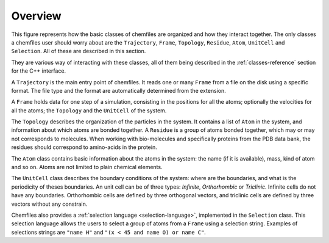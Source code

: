 Overview
========

This figure represents how the basic classes of chemfiles are organized and how
they interact together. The only classes a chemfiles user should worry about are
the ``Trajectory``, ``Frame``, ``Topology``, ``Residue``, ``Atom``, ``UnitCell``
and ``Selection``. All of these are described in this section.

They are various way of interacting with these classes, all of them being
described in the :ref:`classes-reference` section for the C++ interface.

.. image:: ../static/img/classes.*
    :align: center

A ``Trajectory`` is the main entry point of chemfiles. It reads one or many
``Frame`` from a file on the disk using a specific format. The file type and the
format are automatically determined from the extension.

A ``Frame`` holds data for one step of a simulation, consisting in the positions
for all the atoms; optionally the velocities for all the atoms; the ``Topology``
and the ``UnitCell`` of the system.

The ``Topology`` describes the organization of the particles in the system. It
contains a list of ``Atom`` in the system, and information about which atoms
are bonded together. A ``Residue`` is a group of atoms bonded together, which
may or may not corresponds to molecules. When working with bio-molecules and
specifically proteins from the PDB data bank, the residues should correspond to
amino-acids in the protein.

The ``Atom`` class contains basic information about the atoms in the system: the
name (if it is available), mass, kind of atom and so on. Atoms are not limited
to plain chemical elements.

The ``UnitCell`` class describes the boundary conditions of the system: where are
the boundaries, and what is the periodicity of theses boundaries. An unit cell
can be of three types: *Infinite*, *Orthorhombic* or *Triclinic*. Infinite cells
do not have any boundaries. Orthorhombic cells are defined by three orthogonal
vectors, and triclinic cells are defined by three vectors without any
constrain.

Chemfiles also provides a :ref:`selection language <selection-language>`,
implemented in the ``Selection`` class. This selection language allows the users
to select a group of atoms from a ``Frame`` using a selection string. Examples
of selections strings are ``"name H"`` and ``"(x < 45 and name O) or name C"``.
